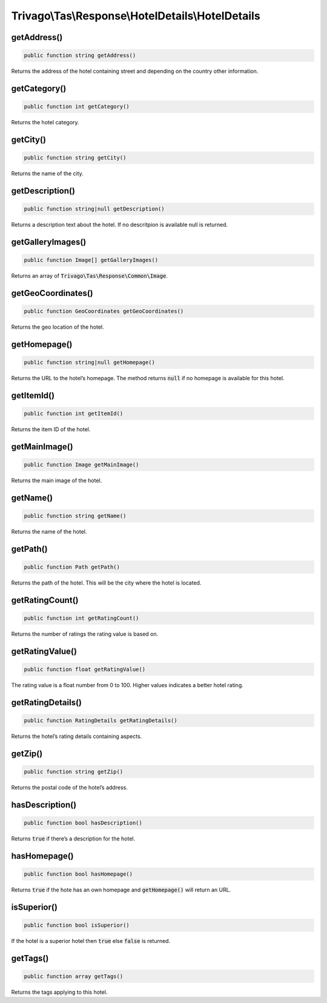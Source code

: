 ==================================================
Trivago\\Tas\\Response\\HotelDetails\\HotelDetails
==================================================

getAddress()
============

.. code-block:: php

    public function string getAddress()

Returns the address of the hotel containing street and depending on the country other information.


getCategory()
=============

.. code-block:: php

    public function int getCategory()

Returns the hotel category.


getCity()
=========

.. code-block:: php

    public function string getCity()

Returns the name of the city.


getDescription()
================

.. code-block:: php

    public function string|null getDescription()

Returns a description text about the hotel. If no descritpion is available null is returned.


getGalleryImages()
==================

.. code-block:: php

    public function Image[] getGalleryImages()

Returns an array of :code:`Trivago\Tas\Response\Common\Image`.


getGeoCoordinates()
===================

.. code-block:: php

    public function GeoCoordinates getGeoCoordinates()

Returns the geo location of the hotel.


getHomepage()
=============

.. code-block:: php

    public function string|null getHomepage()

Returns the URL to the hotel’s homepage. The method returns :code:`null` if no homepage is available for this hotel.


getItemId()
===========

.. code-block:: php

    public function int getItemId()

Returns the item ID of the hotel.


getMainImage()
==============

.. code-block:: php

    public function Image getMainImage()

Returns the main image of the hotel.


getName()
=========

.. code-block:: php

    public function string getName()

Returns the name of the hotel.


getPath()
=========

.. code-block:: php

    public function Path getPath()

Returns the path of the hotel. This will be the city where the hotel is located.


getRatingCount()
================

.. code-block:: php

    public function int getRatingCount()

Returns the number of ratings the rating value is based on.


getRatingValue()
================

.. code-block:: php

    public function float getRatingValue()

The rating value is a float number from 0 to 100. Higher values indicates a better hotel rating.


getRatingDetails()
==================

.. code-block:: php

    public function RatingDetails getRatingDetails()

Returns the hotel’s rating details containing aspects.


getZip()
========

.. code-block:: php

    public function string getZip()

Returns the postal code of the hotel’s address.


hasDescription()
================

.. code-block:: php

    public function bool hasDescription()

Returns :code:`true` if there’s a description for the hotel.


hasHomepage()
=============

.. code-block:: php

    public function bool hasHomepage()

Returns :code:`true` if the hote has an own homepage and :code:`getHomepage()` will return an URL.


isSuperior()
============

.. code-block:: php

    public function bool isSuperior()

If the hotel is a superior hotel then :code:`true` else :code:`false` is returned.


getTags()
=========

.. code-block:: php

    public function array getTags()

Returns the tags applying to this hotel.

